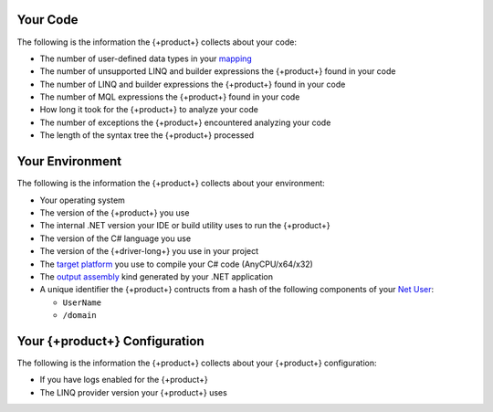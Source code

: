 
.. 
   This file describes all telemetry data collected
   by the {+product+}. Field names are not included
   as they are not exposed through the public API.

Your Code
~~~~~~~~~

The following is the information the {+product+} collects about your code:

- The number of user-defined data types in your
  `mapping <{+driver-docs+}reference/bson/mapping/>`__

- The number of unsupported LINQ and builder expressions the {+product+} found in your code

- The number of LINQ and builder expressions the {+product+} found in your code

- The number of MQL expressions the {+product+} found in your code

- How long it took for the {+product+} to analyze your code

- The number of exceptions the {+product+} encountered analyzing your code

- The length of the syntax tree the {+product+} processed

Your Environment
~~~~~~~~~~~~~~~~

The following is the information the {+product+} collects about your environment:

- Your operating system

- The version of the {+product+} you use

- The internal .NET version your IDE or build utility uses to run the {+product+}

- The version of the C# language you use

- The version of the {+driver-long+} you use in your project

- The 
  `target platform <https://docs.microsoft.com/en-us/visualstudio/ide/understanding-build-platforms?view=vs-2022>`__
  you use to compile your C# code (AnyCPU/x64/x32)

-  The 
   `output assembly <https://docs.microsoft.com/en-us/dotnet/csharp/language-reference/compiler-options/output#targettype>`__
   kind generated by your .NET application

- A unique identifier the {+product+} contructs from a hash of the following components of your
  `Net User <https://docs.microsoft.com/en-us/previous-versions/windows/it-pro/windows-server-2012-r2-and-2012/cc771865(v=ws.11)>`__:
  
  - ``UserName``
  - ``/domain``

Your {+product+} Configuration
~~~~~~~~~~~~~~~~~~~~~~~~~~~~~~~~~~~

The following is the information the {+product+} collects about your {+product+}
configuration:

- If you have logs enabled for the {+product+}

- The LINQ provider version your {+product+} uses
